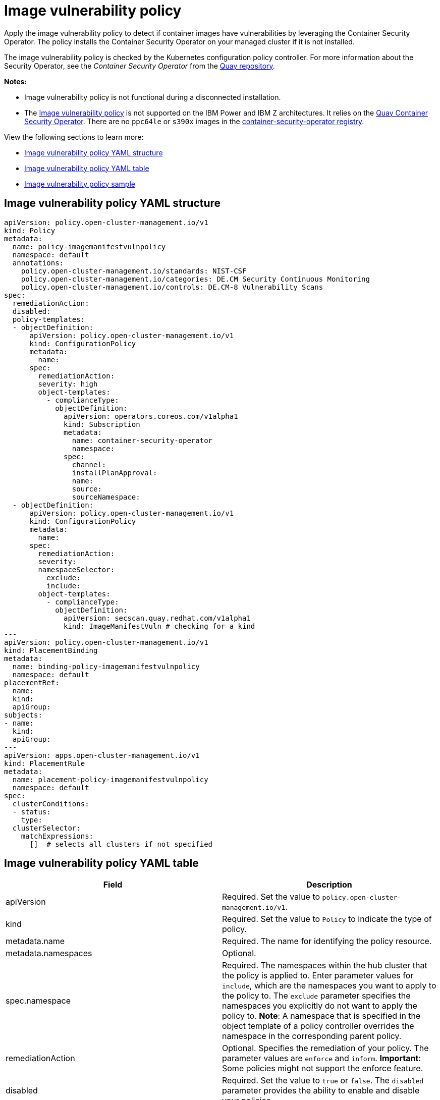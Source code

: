 [#image-vulnerability-policy]
= Image vulnerability policy

Apply the image vulnerability policy to detect if container images have vulnerabilities by leveraging the Container Security Operator. The policy installs the Container Security Operator on your managed cluster if it is not installed.

The image vulnerability policy is checked by the Kubernetes configuration policy controller.
For more information about the Security Operator, see the _Container Security Operator_ from the https://github.com/quay/container-security-operator[Quay repository].

*Notes:*

* Image vulnerability policy is not functional during a disconnected installation.

* The link:https://github.com/open-cluster-management/grc-ui/blob/main/src-web/components/common/templates/spec-imagemanifestvuln.yaml[Image vulnerability policy] is not supported on the IBM Power and IBM Z architectures. It relies on the link:https://operatorhub.io/operator/project-quay-container-security-operator[Quay Container Security Operator]. There are no `ppc64le` or `s390x` images in the link:https://quay.io/repository/quay/container-security-operator[container-security-operator registry].

View the following sections to learn more:

* <<image-vulnerability-policy-yaml-structure,Image vulnerability policy YAML structure>>
* <<image-vulnerability-policy-yaml-table,Image vulnerability policy YAML table>>
* <<image-vulnerability-policy-sample,Image vulnerability policy sample>>

[#image-vulnerability-policy-yaml-structure]
== Image vulnerability policy YAML structure

[source,yaml]
----
apiVersion: policy.open-cluster-management.io/v1
kind: Policy
metadata:
  name: policy-imagemanifestvulnpolicy
  namespace: default
  annotations:
    policy.open-cluster-management.io/standards: NIST-CSF
    policy.open-cluster-management.io/categories: DE.CM Security Continuous Monitoring
    policy.open-cluster-management.io/controls: DE.CM-8 Vulnerability Scans
spec:
  remediationAction:
  disabled:
  policy-templates:
  - objectDefinition:
      apiVersion: policy.open-cluster-management.io/v1
      kind: ConfigurationPolicy
      metadata:
        name:
      spec:
        remediationAction:
        severity: high
        object-templates:
          - complianceType:
            objectDefinition:
              apiVersion: operators.coreos.com/v1alpha1
              kind: Subscription
              metadata:
                name: container-security-operator
                namespace: 
              spec:
                channel:
                installPlanApproval:
                name:
                source:
                sourceNamespace:
  - objectDefinition:
      apiVersion: policy.open-cluster-management.io/v1
      kind: ConfigurationPolicy
      metadata:
        name:
      spec:
        remediationAction:
        severity:
        namespaceSelector:
          exclude:
          include:
        object-templates:
          - complianceType:
            objectDefinition:
              apiVersion: secscan.quay.redhat.com/v1alpha1
              kind: ImageManifestVuln # checking for a kind
---
apiVersion: policy.open-cluster-management.io/v1
kind: PlacementBinding
metadata:
  name: binding-policy-imagemanifestvulnpolicy
  namespace: default
placementRef:
  name:
  kind:
  apiGroup:
subjects:
- name:
  kind:
  apiGroup:
---
apiVersion: apps.open-cluster-management.io/v1
kind: PlacementRule
metadata:
  name: placement-policy-imagemanifestvulnpolicy
  namespace: default
spec:
  clusterConditions:
  - status:
    type:
  clusterSelector:
    matchExpressions:
      []  # selects all clusters if not specified
----

[#image-vulnerability-policy-yaml-table]
== Image vulnerability policy YAML table

|===
| Field | Description

| apiVersion
| Required.
Set the value to `policy.open-cluster-management.io/v1`.

| kind
| Required.
Set the value to `Policy` to indicate the type of policy.

| metadata.name
| Required.
The name for identifying the policy resource.

| metadata.namespaces
| Optional.

| spec.namespace
| Required.
The namespaces within the hub cluster that the policy is applied to.
Enter parameter values for `include`, which are the namespaces you want to apply to the policy to.
The `exclude` parameter specifies the namespaces you explicitly do not want to apply the policy to.
*Note*: A namespace that is specified in the object template of a policy controller overrides the namespace in the corresponding parent policy.

| remediationAction
| Optional.
Specifies the remediation of your policy.
The parameter values are `enforce` and `inform`.
*Important*: Some policies might not support the enforce feature.

| disabled
| Required.
Set the value to `true` or `false`.
The `disabled` parameter provides the ability to enable and disable your policies.

| spec.complianceType
| Required.
Set the value to `"musthave"`

| spec.object-template
| Optional.
Used to list any other Kubernetes object that must be evaluated or applied to the managed clusters.
|===

[#image-vulnerability-policy-sample]
== Image vulnerability policy sample

See https://github.com/open-cluster-management/policy-collection/blob/main/stable/SI-System-and-Information-Integrity/policy-imagemanifestvuln.yaml[`policy-imagemanifestvuln.yaml`]. View xref:../security/create_image_vuln.adoc#managing-image-vulnerability-policies[Managing image vulnerability policies] for more information. Refer to xref:../security/config_policy_ctrl.adoc#kubernetes-configuration-policy-controller[Kubernetes configuration policy controller] to view other configuration policies that are monitored by the configuration controller.
